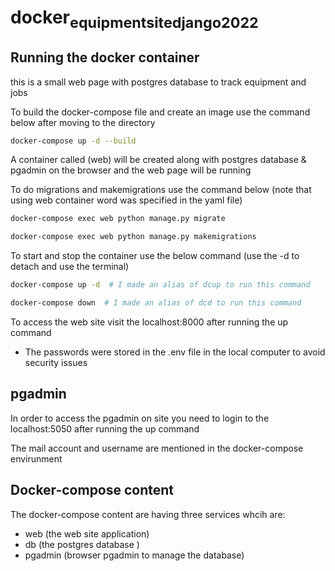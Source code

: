 * docker_equipment_site_django_2022

** Running the docker container

this is a small web page with postgres database to track equipment and jobs

To build the docker-compose file and create an image use the command below after moving to the directory

#+begin_src bash
docker-compose up -d --build
#+end_src

A container called (web) will be created along with postgres database & pgadmin on the browser and the web page will be running

To do migrations and makemigrations use the command below (note that using web container word was specified in the yaml file)

#+begin_src bash
docker-compose exec web python manage.py migrate

docker-compose exec web python manage.py makemigrations
#+end_src

To start and stop the container use the below command (use the -d to detach and use the terminal)

#+begin_src bash
docker-compose up -d  # I made an alias of dcup to run this command

docker-compose down  # I made an alias of dcd to run this command
#+end_src

To access the web site visit the localhost:8000 after running the up command

- The passwords were stored in the .env file in the local computer to avoid security issues

** pgadmin

In order to access the pgadmin on site you need to login to the localhost:5050 after running the up command

The mail account and username are mentioned in the docker-compose envirunment

** Docker-compose content

The docker-compose content are having three services whcih are:

- web (the web site application)
- db (the postgres database )
- pgadmin (browser pgadmin to manage the database)
